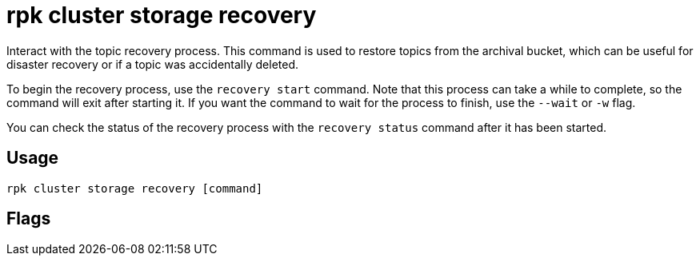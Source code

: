 = rpk cluster storage recovery
:description: 
:rpk_version: v23.1.6 (rev cc47e1ad1)

Interact with the topic recovery process.
This command is used to restore topics from the archival bucket, which can be
useful for disaster recovery or if a topic was accidentally deleted.

To begin the recovery process, use the `recovery start` command. Note that this
process can take a while to complete, so the command will exit after starting
it. If you want the command to wait for the process to finish, use the `--wait`
or `-w` flag.

You can check the status of the recovery process with the `recovery status`
command after it has been started.

== Usage

[,bash]
----
rpk cluster storage recovery [command]
----

== Flags

////
[cols=",,",]
|===
|*Value* |*Type* |*Description*

|-h, --help |- |Help for recovery.

|--brokers |strings |Comma-separated list of broker ip:port pairs (e.g.
--brokers '192.168.78.34:9092,192.168.78.35:9092,192.179.23.54:9092').
Alternatively, you may set the REDPANDA_BROKERS environment variable
with the comma-separated list of broker addresses.

|--config |string |Redpanda config file, if not set the file will be
searched for in the default locations.

|--password |string |SASL password to be used for authentication.

|--sasl-mechanism |string |The authentication mechanism to use.
Supported values: SCRAM-SHA-256, SCRAM-SHA-512.

|--tls-cert |string |The certificate to be used for TLS authentication
with the broker.

|--tls-enabled |- |Enable TLS for the Kafka API (not necessary if
specifying custom certs).

|--tls-key |string |The certificate key to be used for TLS
authentication with the broker.

|--tls-truststore |string |The truststore to be used for TLS
communication with the broker.

|--user |string |SASL user to be used for authentication.

|-v, --verbose |- |Enable verbose logging (default: false).
|===
////
